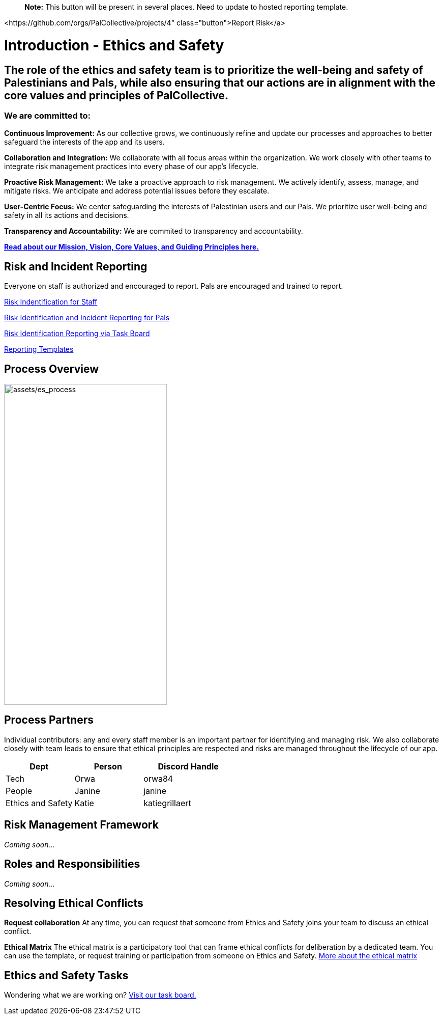 > **Note:** This button will be present in several places. Need to update to hosted reporting template.

<https://github.com/orgs/PalCollective/projects/4" class="button">Report Risk</a>

# Introduction - Ethics and Safety

## The role of the ethics and safety team is to prioritize the well-being and safety of Palestinians and Pals, while also ensuring that our actions are in alignment with the core values and principles of PalCollective.    



### We are committed to:   
**Continuous Improvement:** As our collective grows, we continuously refine and update our processes and approaches to better safeguard the interests of the app and its users.  

**Collaboration and Integration:** We collaborate with all focus areas within the organization. We work closely with other teams to integrate risk management practices into every phase of our app's lifecycle.  

**Proactive Risk Management:** We take a proactive approach to risk management. We actively identify, assess, manage, and mitigate risks. We anticipate and address potential issues before they escalate.  

**User-Centric Focus:** We center safeguarding the interests of Palestinian users and our Pals. We prioritize user well-being and safety in all its actions and decisions.  

**Transparency and Accountability:** We are commited to transparency and accountability. 


**https://github.com/PalCollective/documentation/blob/main/FOUNDATIONS.md[Read about our Mission, Vision, Core Values, and Guiding Principles here.]**   





## Risk and Incident Reporting
Everyone on staff is authorized and encouraged to report. Pals are encouraged and trained to report. 

https://github.com/PalCollective/documentation/blob/main/ES_Risk_Identification.md[Risk Indentification for Staff]

https://github.com/PalCollective/documentation/blob/main/ES_Risk_Incident_Pals.md[Risk Identification and Incident Reporting for Pals]  

https://github.com/orgs/PalCollective/projects/4[Risk Identification Reporting via Task Board]  

https://github.com/orgs/PalCollective/documentation/blob/main/ES_Reporting.md[Reporting Templates]  





## Process Overview
image:assets/es_process.png[assets/es_process,width=320,height=630]





## Process Partners
Individual contributors: any and every staff member is an important partner for identifying and managing risk.  We also collaborate closely with team leads to ensure that ethical principles are respected and risks are managed throughout the lifecycle of our app. 

[cols="3,3,4",options="header"]
|===
|Dept |Person |Discord Handle
| Tech | Orwa | orwa84
| People | Janine | janine
| Ethics and Safety | Katie | katiegrillaert
|===





## Risk Management Framework
__Coming soon...__





## Roles and Responsibilities
__Coming soon...__





## Resolving Ethical Conflicts
**Request collaboration**
At any time, you can request that someone from Ethics and Safety joins your team to discuss an ethical conflict.

**Ethical Matrix**
The ethical matrix is a participatory tool that can frame ethical conflicts for deliberation by a dedicated team. You can use the template, or request training or participation from someone on Ethics and Safety. https://github.com/PalCollective/documentation/blob/main/ES_Ethical_Matrix.adoc[More about the ethical matrix]   





## Ethics and Safety Tasks
Wondering what we are working on? https://github.com/orgs/PalCollective/projects/5/views/1[Visit our task board.]
